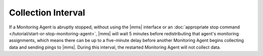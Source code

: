 Collection Interval
+++++++++++++++++++

If a Monitoring Agent is abruptly stopped, without using the |mms| interface
or an :doc:`appropriate stop command </tutorial/start-or-stop-monitoring-agent>`,
|mms| will wait 5 minutes before redistributing that agent's monitoring
assignments, which means there can be up to a five-minute delay before another
Monitoring Agent begins collecting data and sending pings to |mms|. During
this interval, the restarted Monitoring Agent will not collect data.
